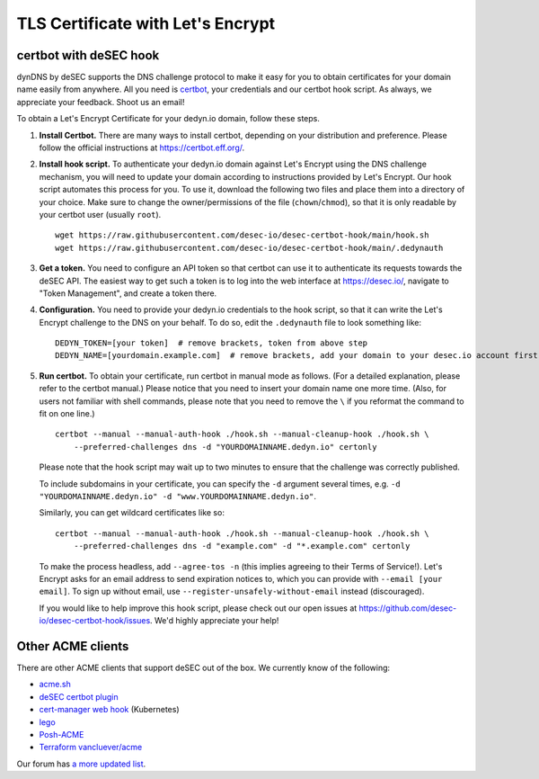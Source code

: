 TLS Certificate with Let's Encrypt
~~~~~~~~~~~~~~~~~~~~~~~~~~~~~~~~~~

certbot with deSEC hook
```````````````````````

dynDNS by deSEC supports the DNS challenge protocol to make it easy for you to
obtain certificates for your domain name easily from anywhere. All you need is
`certbot <https://certbot.eff.org/>`_, your credentials and our certbot hook
script. As always, we appreciate your feedback. Shoot us an email!

To obtain a Let's Encrypt Certificate for your dedyn.io domain, follow these
steps.

#. **Install Certbot.** There are many ways to install certbot, depending on
   your distribution and preference. Please follow the official instructions at
   `<https://certbot.eff.org/>`_.

#. **Install hook script.** To authenticate your dedyn.io domain against Let's
   Encrypt using the DNS challenge mechanism, you will need to update your
   domain according to instructions provided by Let's Encrypt. Our hook script
   automates this process for you. To use it, download the following two
   files and place them into a directory of your choice. Make sure to change
   the owner/permissions of the file (``chown``/``chmod``), so that it is only
   readable by your certbot user (usually ``root``). ::

     wget https://raw.githubusercontent.com/desec-io/desec-certbot-hook/main/hook.sh
     wget https://raw.githubusercontent.com/desec-io/desec-certbot-hook/main/.dedynauth

#. **Get a token.** You need to configure an API token so that certbot can use
   it to authenticate its requests towards the deSEC API. The easiest way to
   get such a token is to log into the web interface at https://desec.io/,
   navigate to "Token Management", and create a token there.

#. **Configuration.** You need to provide your dedyn.io credentials to the hook
   script, so that it can write the Let's Encrypt challenge to the DNS on your
   behalf. To do so, edit the ``.dedynauth`` file to look something like::

    DEDYN_TOKEN=[your token]  # remove brackets, token from above step
    DEDYN_NAME=[yourdomain.example.com]  # remove brackets, add your domain to your desec.io account first

#. **Run certbot.** To obtain your certificate, run certbot in manual mode as
   follows. (For a detailed explanation, please refer to the certbot manual.)
   Please notice that you need to insert your domain name one more time. (Also,
   for users not familiar with shell commands, please note that you need to
   remove the ``\`` if you reformat the command to fit on one line.) ::

     certbot --manual --manual-auth-hook ./hook.sh --manual-cleanup-hook ./hook.sh \
         --preferred-challenges dns -d "YOURDOMAINNAME.dedyn.io" certonly
         
   Please note that the hook script may wait up to two minutes to ensure that
   the challenge was correctly published.

   To include subdomains in your certificate, you can specify the ``-d``
   argument several times, e.g.
   ``-d "YOURDOMAINNAME.dedyn.io" -d "www.YOURDOMAINNAME.dedyn.io"``.

   Similarly, you can get wildcard certificates like so::
   
     certbot --manual --manual-auth-hook ./hook.sh --manual-cleanup-hook ./hook.sh \
         --preferred-challenges dns -d "example.com" -d "*.example.com" certonly

   To make the process headless, add ``--agree-tos -n`` (this implies agreeing
   to their Terms of Service!).  Let's Encrypt asks for an email address to
   send expiration notices to, which you can provide with
   ``--email [your email]``.  To sign up without email, use
   ``--register-unsafely-without-email`` instead (discouraged).


   If you would like to help improve this hook script, please check out our
   open issues at `<https://github.com/desec-io/desec-certbot-hook/issues>`_.
   We'd highly appreciate your help!


Other ACME clients
``````````````````
There are other ACME clients that support deSEC out of the box. We currently
know of the following:

- `acme.sh <https://github.com/Neilpang/acme.sh/wiki/dnsapi#71-use-desecio>`_
- `deSEC certbot plugin <https://pypi.org/project/certbot-dns-desec/>`_
- `cert-manager web hook <https://github.com/kmorning/cert-manager-webhook-desec>`_
  (Kubernetes)
- `lego <https://github.com/go-acme/lego>`_
- `Posh-ACME <https://github.com/rmbolger/Posh-ACME/blob/main/Posh-ACME/Plugins/DeSEC-Readme.md>`_
- `Terraform vancluever/acme <https://registry.terraform.io/providers/vancluever/acme/latest/docs/guides/dns-providers-desec>`_

Our forum has `a more updated list <https://talk.desec.io/t/tools-implementing-desec/11>`_.
